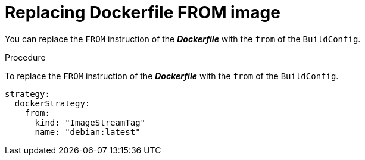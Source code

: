 // Module included in the following assemblies:
//* assembly/builds

[id='builds-strategy-docker-from-image-{context}']
= Replacing Dockerfile FROM image

You can replace the `FROM` instruction of the *_Dockerfile_* with the `from` of
the `BuildConfig`.

.Procedure

To replace the `FROM` instruction of the *_Dockerfile_* with the `from` of
the `BuildConfig`.

[source,yaml]
----
strategy:
  dockerStrategy:
    from:
      kind: "ImageStreamTag"
      name: "debian:latest"
----
